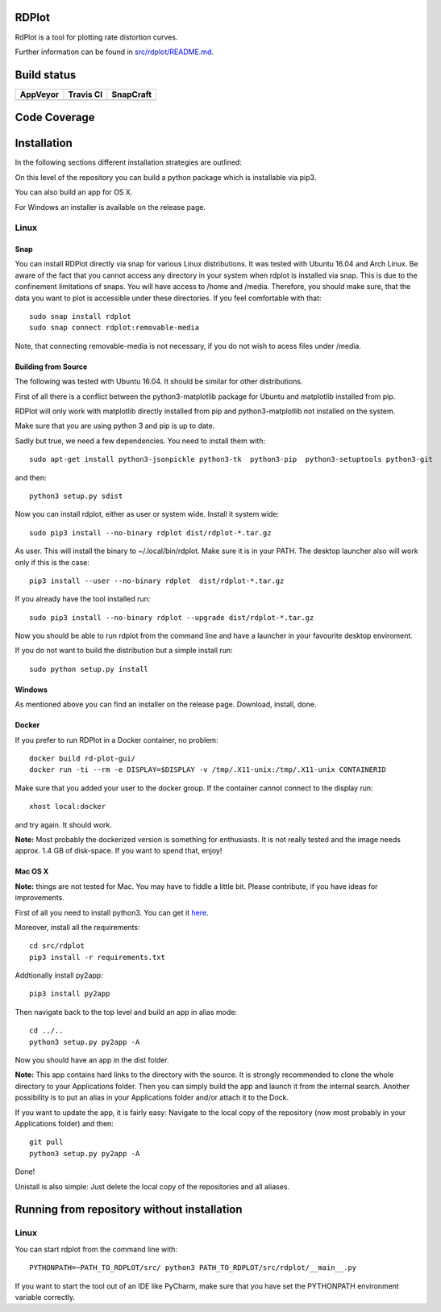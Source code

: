 RDPlot 
=======================

RdPlot is a tool for plotting rate distortion curves.  

Further information can be found in `src/rdplot/README.md
<https://github.com/IENT/RDPlot/blob/master/src/rdplot/README.md>`_.

Build status
=======================
.. |Appveyor| image:: https://ci.appveyor.com/api/projects/status/y4gvft2pb3vmm4qe/branch/master?svg=true
  :target: https://ci.appveyor.com/project/JensAc/rdplot
.. |TravisCI| image:: https://travis-ci.org/IENT/RDPlot.svg?branch=master
  :target: https://travis-ci.org/IENT/RDPlot 
.. |SnapCraft| image:: https://build.snapcraft.io/badge/IENT/RDPlot.svg
  :target: https://build.snapcraft.io/user/IENT/RDPlot
  
+------------+------------+-------------+
|  AppVeyor  | Travis CI  |  SnapCraft  |
+============+============+=============+
| |Appveyor| | |TravisCI| | |SnapCraft| |
+------------+------------+-------------+

Code Coverage
=======================
.. image:: https://coveralls.io/repos/github/IENT/RDPlot/badge.svg?branch=master
  :target: https://coveralls.io/github/IENT/RDPlot


Installation
========================

In the following sections different installation strategies are outlined:

On this level of the repository you can build a python package which is 
installable via pip3.

You can also build an app for OS X.

For Windows an installer is available on the release page.

Linux 
-----

Snap
_____

You can install RDPlot directly via snap for various Linux distributions. 
It was tested with Ubuntu 16.04 and Arch Linux. 
Be aware of the fact that you cannot access any directory in your system when rdplot is installed via snap. 
This is due to the confinement limitations of snaps.
You will have access to /home and /media.
Therefore, you should make sure, that the data you want to plot is accessible under these directories. 
If you feel comfortable with that::

    sudo snap install rdplot
    sudo snap connect rdplot:removable-media

Note, that connecting removable-media is not necessary, if you do not wish to acess files 
under /media.


Building from Source 
____________________

The following was tested with Ubuntu 16.04. It should be similar for other
distributions.

First of all there is a conflict between the python3-matplotlib package for
Ubuntu and matplotlib installed from pip. 

RDPlot will only work with matplotlib
directly installed from pip and python3-matplotlib not installed on the system.

Make sure that you are using python 3 and pip is up to date.

Sadly but true, we need a few dependencies.  
You need to install them with::

    sudo apt-get install python3-jsonpickle python3-tk  python3-pip  python3-setuptools python3-git 
    
and then::

    python3 setup.py sdist

Now you can install rdplot, either as user or system wide.
Install it system wide::

    sudo pip3 install --no-binary rdplot dist/rdplot-*.tar.gz

As user. This will install the binary to ~/.local/bin/rdplot. Make sure it is 
in your PATH. The desktop launcher also will work only if this is the case::

   pip3 install --user --no-binary rdplot  dist/rdplot-*.tar.gz

If you already have the tool installed run::

     sudo pip3 install --no-binary rdplot --upgrade dist/rdplot-*.tar.gz 
     
     
Now you should be able to run rdplot from the command line and have a
launcher in your favourite desktop enviroment.

If you do not want to build the distribution but a simple install run::
    
    sudo python setup.py install
    
Windows
__________
As mentioned above you can find an installer on the release page. Download, install, done. 

Docker
________
If you prefer to run RDPlot in a Docker container, no problem::
    
    docker build rd-plot-gui/
    docker run -ti --rm -e DISPLAY=$DISPLAY -v /tmp/.X11-unix:/tmp/.X11-unix CONTAINERID
    
Make sure that you added your user to the docker group. If the container cannot connect to the display run::
    
    xhost local:docker
    
and try again. It should work.

**Note:** Most probably the dockerized version is something for enthusiasts. 
It is not really tested and the image needs approx. 1.4 GB of disk-space. 
If you want to spend that, enjoy!

Mac OS X
_________

**Note:** things are not tested for Mac. You may have to fiddle a little bit.
Please contribute, if you have ideas for improvements.

First of all you need to install python3.
You can get it `here  
<https://www.python.org/downloads/>`_. 

Moreover, install all the requirements::
    
    cd src/rdplot
    pip3 install -r requirements.txt

Addtionally install py2app::
    
    pip3 install py2app

Then navigate back to the top level and build an app in alias mode::
    
    cd ../..
    python3 setup.py py2app -A
    
Now you should have an app in the dist folder.

**Note:** This app contains hard links to the directory with the source.
It is strongly recommended to clone the whole directory to your Applications folder.
Then you can simply build the app and launch it from the internal search.
Another possibility is to put an alias in your Applications folder and/or attach it to the Dock.

If you want to update the app, it is fairly easy:
Navigate to the local copy of the repository (now most probably in your Applications folder) and then::

    git pull
    python3 setup.py py2app -A
    
Done!

Unistall is also simple: Just delete the local copy of the repositories and all aliases.
    

Running from repository without installation
=============================================

Linux 
-----

You can start rdplot from the command line with::

    PYTHONPATH=~PATH_TO_RDPLOT/src/ python3 PATH_TO_RDPLOT/src/rdplot/__main__.py
    
If you want to start the tool out of an IDE like PyCharm, make sure that you have set the PYTHONPATH environment variable correctly.
